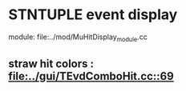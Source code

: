 #

* STNTUPLE event display 

  module: file:../mod/MuHitDisplay_module.cc

** straw hit colors : [[file:../gui/TEvdComboHit.cc::69]]


